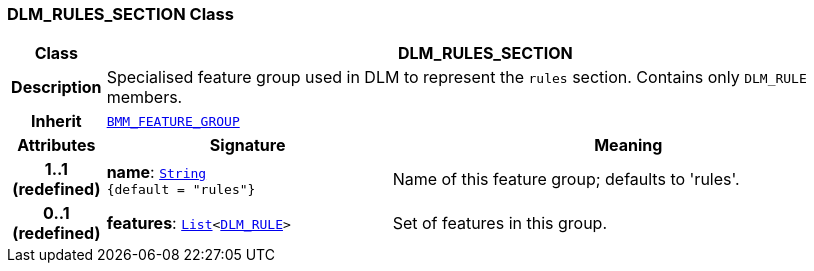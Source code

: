=== DLM_RULES_SECTION Class

[cols="^1,3,5"]
|===
h|*Class*
2+^h|*DLM_RULES_SECTION*

h|*Description*
2+a|Specialised feature group used in DLM to represent the `rules` section. Contains only `DLM_RULE` members.

h|*Inherit*
2+|`link:/releases/LANG/{proc_release}/bmm.html#_bmm_feature_group_class[BMM_FEATURE_GROUP^]`

h|*Attributes*
^h|*Signature*
^h|*Meaning*

h|*1..1 +
(redefined)*
|*name*: `link:/releases/BASE/{proc_release}/foundation_types.html#_string_class[String^] +
{default{nbsp}={nbsp}"rules"}`
a|Name of this feature group; defaults to 'rules'.

h|*0..1 +
(redefined)*
|*features*: `link:/releases/BASE/{proc_release}/foundation_types.html#_list_class[List^]<<<_dlm_rule_class,DLM_RULE>>>`
a|Set of features in this group.
|===
